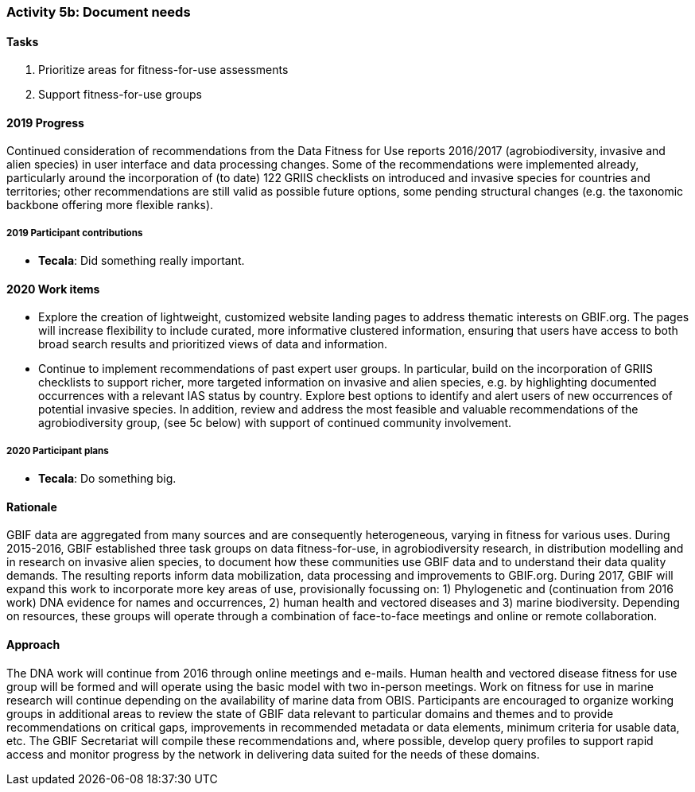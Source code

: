 === Activity 5b: Document needs

==== Tasks
. Prioritize areas for fitness-for-use assessments
. Support fitness-for-use groups

==== 2019 Progress

Continued consideration of recommendations from the Data Fitness for Use reports 2016/2017 (agrobiodiversity, invasive and alien species) in user interface and data processing changes. Some of the recommendations were implemented already, particularly around the incorporation of (to date) 122 GRIIS checklists on introduced and invasive species for countries and territories; other recommendations are still valid as possible future options, some pending structural changes (e.g. the taxonomic backbone offering more flexible ranks).

===== 2019 Participant contributions

* *Tecala*: Did something really important.

==== 2020 Work items

*	Explore the creation of lightweight, customized website landing pages to address thematic interests on GBIF.org. The pages will increase flexibility to include curated, more informative clustered information, ensuring that users have access to both broad search results and prioritized views of data and information.
*	Continue to implement recommendations of past expert user groups. In particular, build on the incorporation of GRIIS checklists to support richer, more targeted information on invasive and alien species, e.g. by highlighting documented occurrences with a relevant IAS status by country. Explore best options to identify and alert users of new occurrences of potential invasive species. In addition, review and address the most feasible and valuable recommendations of the agrobiodiversity group, (see 5c below) with support of continued community involvement. 

===== 2020 Participant plans

* *Tecala*: Do something big.

==== Rationale

GBIF data are aggregated from many sources and are consequently heterogeneous, varying in fitness for various uses. During 2015-2016, GBIF established three task groups on data fitness-for-use, in agrobiodiversity research, in distribution modelling and in research on invasive alien species, to document how these communities use GBIF data and to understand their data quality demands. The resulting reports inform data mobilization, data processing and improvements to GBIF.org. During 2017, GBIF will expand this work to incorporate more key areas of use, provisionally focussing on: 1) Phylogenetic and (continuation from 2016 work) DNA evidence for names and occurrences, 2) human health and vectored diseases and 3) marine biodiversity. Depending on resources, these groups will operate through a combination of face-to-face meetings and online or remote collaboration.

==== Approach

The DNA work will continue from 2016 through online meetings and e-mails. Human health and vectored disease fitness for use group will be formed and will operate using the basic model with two in-person meetings. Work on fitness for use in marine research will continue depending on the availability of marine data from OBIS. Participants are encouraged to organize working groups in additional areas to review the state of GBIF data relevant to particular domains and themes and to provide recommendations on critical gaps, improvements in recommended metadata or data elements, minimum criteria for usable data, etc. The GBIF Secretariat will compile these recommendations and, where possible, develop query profiles to support rapid access and monitor progress by the network in delivering data suited for the needs of these domains.
